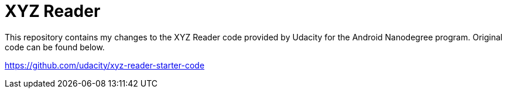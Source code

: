 = XYZ Reader

This repository contains my changes to the XYZ Reader code provided by Udacity for the Android Nanodegree program. Original code can be found below.

https://github.com/udacity/xyz-reader-starter-code